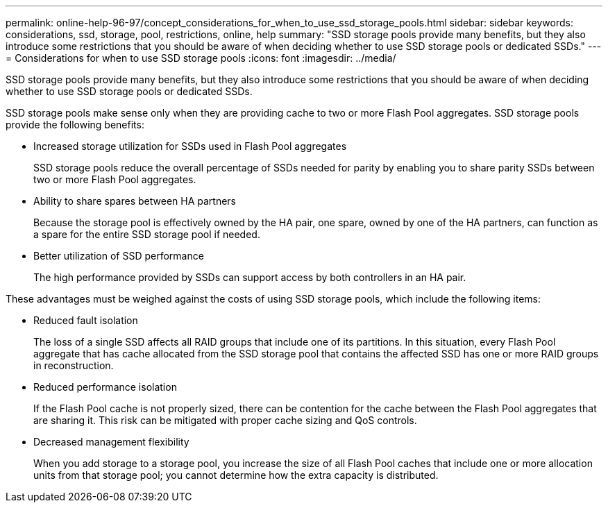 ---
permalink: online-help-96-97/concept_considerations_for_when_to_use_ssd_storage_pools.html
sidebar: sidebar
keywords: considerations, ssd, storage, pool, restrictions, online, help
summary: "SSD storage pools provide many benefits, but they also introduce some restrictions that you should be aware of when deciding whether to use SSD storage pools or dedicated SSDs."
---
= Considerations for when to use SSD storage pools
:icons: font
:imagesdir: ../media/

[.lead]
SSD storage pools provide many benefits, but they also introduce some restrictions that you should be aware of when deciding whether to use SSD storage pools or dedicated SSDs.

SSD storage pools make sense only when they are providing cache to two or more Flash Pool aggregates. SSD storage pools provide the following benefits:

* Increased storage utilization for SSDs used in Flash Pool aggregates
+
SSD storage pools reduce the overall percentage of SSDs needed for parity by enabling you to share parity SSDs between two or more Flash Pool aggregates.

* Ability to share spares between HA partners
+
Because the storage pool is effectively owned by the HA pair, one spare, owned by one of the HA partners, can function as a spare for the entire SSD storage pool if needed.

* Better utilization of SSD performance
+
The high performance provided by SSDs can support access by both controllers in an HA pair.

These advantages must be weighed against the costs of using SSD storage pools, which include the following items:

* Reduced fault isolation
+
The loss of a single SSD affects all RAID groups that include one of its partitions. In this situation, every Flash Pool aggregate that has cache allocated from the SSD storage pool that contains the affected SSD has one or more RAID groups in reconstruction.

* Reduced performance isolation
+
If the Flash Pool cache is not properly sized, there can be contention for the cache between the Flash Pool aggregates that are sharing it. This risk can be mitigated with proper cache sizing and QoS controls.

* Decreased management flexibility
+
When you add storage to a storage pool, you increase the size of all Flash Pool caches that include one or more allocation units from that storage pool; you cannot determine how the extra capacity is distributed.
